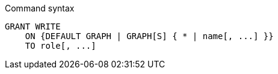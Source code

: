 .Command syntax
[source, cypher, role=noplay]
-----
GRANT WRITE
    ON {DEFAULT GRAPH | GRAPH[S] { * | name[, ...] }}
    TO role[, ...]
-----
